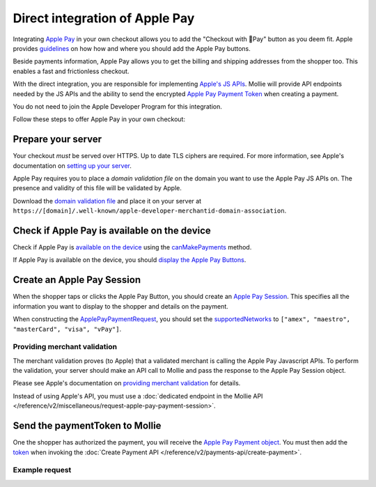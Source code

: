 Direct integration of Apple Pay
===============================

Integrating `Apple Pay <https://developer.apple.com/apple-pay/>`_ in your own checkout allows you to add the "Checkout
with Pay" button as you deem fit. Apple provides `guidelines
<https://developer.apple.com/design/human-interface-guidelines/apple-pay/overview/introduction/>`_ on how how and where
you should add the Apple Pay buttons.

Beside payments information, Apple Pay allows you to get the billing and shipping addresses from the shopper too. This
enables a fast and frictionless checkout.

With the direct integration, you are responsible for implementing `Apple's JS APIs
<https://developer.apple.com/documentation/apple_pay_on_the_web/apple_pay_js_api>`_. Mollie will provide API endpoints
needed by the JS APIs and the ability to send the encrypted
`Apple Pay Payment Token <https://developer.apple.com/documentation/apple_pay_on_the_web/applepaypaymenttoken>`_ when
creating a payment.

You do not need to join the Apple Developer Program for this integration.

Follow these steps to offer Apple Pay in your own checkout:

Prepare your server
-------------------

Your checkout *must* be served over HTTPS. Up to date TLS ciphers are required. For more information, see Apple's
documentation on `setting up your server
<https://developer.apple.com/documentation/apple_pay_on_the_web/setting_up_your_server>`_.

Apple Pay requires you to place a *domain validation file* on the domain you want to use the Apple Pay JS APIs on. The
presence and validity of this file will be validated by Apple.

Download the `domain validation file <http://www.mollie.com/.well-known/apple-developer-merchantid-domain-association>`_
and place it on your server at ``https://[domain]/.well-known/apple-developer-merchantid-domain-association``.

Check if Apple Pay is available on the device
---------------------------------------------

Check if Apple Pay is `available on the device
<https://developer.apple.com/documentation/apple_pay_on_the_web/apple_pay_js_api/checking_for_apple_pay_availability>`_
using the `canMakePayments
<https://developer.apple.com/documentation/apple_pay_on_the_web/applepaysession/1778027-canmakepayments>`_ method.

If Apple Pay is available on the device, you should `display the Apple Pay Buttons
<https://developer.apple.com/documentation/apple_pay_on_the_web/displaying_apple_pay_buttons>`_.

Create an Apple Pay Session
---------------------------

When the shopper taps or clicks the Apple Pay Button, you should create an `Apple Pay Session
<https://developer.apple.com/documentation/apple_pay_on_the_web/apple_pay_js_api/creating_an_apple_pay_session>`_. This
specifies all the information you want to display to the shopper and details on the payment.

When constructing the `ApplePayPaymentRequest
<https://developer.apple.com/documentation/apple_pay_on_the_web/applepaypaymentrequest>`_, you should set the
`supportedNetworks
<https://developer.apple.com/documentation/apple_pay_on_the_web/applepaypaymentrequest/1916122-supportednetworks>`_ to
``["amex", "maestro", "masterCard", "visa", "vPay"]``.

Providing merchant validation
^^^^^^^^^^^^^^^^^^^^^^^^^^^^^

The merchant validation proves (to Apple) that a validated merchant is calling the Apple Pay Javascript APIs. To perform
the validation, your server should make an API call to Mollie and pass the response to the Apple Pay Session object.

Please see Apple's documentation on `providing merchant validation
<https://developer.apple.com/documentation/apple_pay_on_the_web/apple_pay_js_api/providing_merchant_validation>`_ for
details.

Instead of using Apple's API, you must use a :doc:`dedicated endpoint in the  Mollie API
</reference/v2/miscellaneous/request-apple-pay-payment-session>`.

Send the paymentToken to Mollie
-------------------------------

One the shopper has authorized the payment, you will receive the `Apple Pay Payment object <https://developer.apple.com/documentation/apple_pay_on_the_web/applepaypayment>`_.
You must then add the `token <https://developer.apple.com/documentation/apple_pay_on_the_web/applepaypaymenttoken>`_
when invoking the :doc:`Create Payment API </reference/v2/payments-api/create-payment>`.

Example request
^^^^^^^^^^^^^^^

.. code-block:: http
   :linenos:

   POST /v2/payments HTTP/1.1
   Content-Type: application/json

   {
      "method": "applepay",
      "amount": {
          "currency": "EUR",
          "value": "100.00"
      },
      "description": "Order #1337",
      "applePayPaymentToken": {
          "paymentData": {
              "version": "EC_v1",
              "data": "vK3Bbr...lg==",
              "signature": "MIAGC...AAA==",
              "header": {
                  "ephemeralPublicKey": "MFkwE...Nvg==",
                  "publicKeyHash": "E7Ial...aH4M=",
                  "transactionId": "a2a10...70641"
              }
          },
          "paymentMethod": {
              "displayName": "MasterCard 1471",
              "network": "MasterCard",
              "type": "debit"
            },
            "transactionIdentifier": "A2A10...70641"
          },
      "webhookUrl": "https://example.org/webhook"
   }


